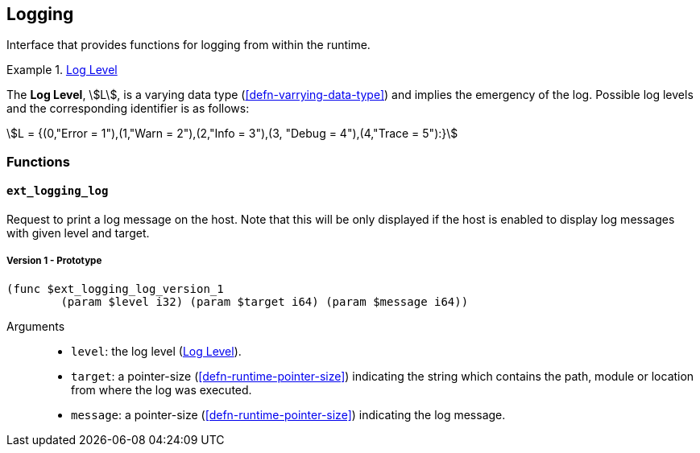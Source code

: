 [#sect-logging-api]
== Logging

Interface that provides functions for logging from within the runtime.

[#defn-logging-log-level]
.<<defn-logging-log-level, Log Level>>
====
The *Log Level*, stem:[L], is a varying data type (<<defn-varrying-data-type>>)
and implies the emergency of the log. Possible log levels and the corresponding
identifier is as follows:

[stem]
++++
L = {(0,"Error = 1"),(1,"Warn = 2"),(2,"Info = 3"),(3, "Debug = 4"),(4,"Trace = 5"):}
++++
====

=== Functions

==== `ext_logging_log`

Request to print a log message on the host. Note that this will be only
displayed if the host is enabled to display log messages with given level and
target.

===== Version 1 - Prototype
----
(func $ext_logging_log_version_1
	(param $level i32) (param $target i64) (param $message i64))
----

Arguments::

* `level`: the log level (<<defn-logging-log-level>>).
* `target`: a pointer-size (<<defn-runtime-pointer-size>>) indicating the
string which contains the path, module or location from where the log was
executed.
* `message`: a pointer-size (<<defn-runtime-pointer-size>>) indicating the log
message.
